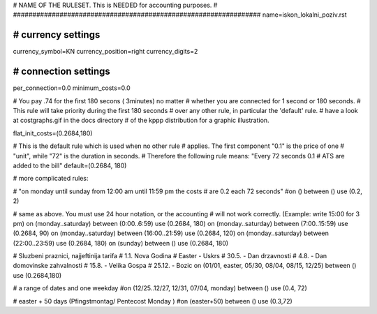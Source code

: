 ################################################################
#
# NAME OF THE RULESET. This is NEEDED for accounting purposes.
#
################################################################
name=iskon_lokalni_poziv.rst

################################################################
# currency settings
################################################################

currency_symbol=KN
currency_position=right 
currency_digits=2

################################################################
# connection settings
################################################################

per_connection=0.0
minimum_costs=0.0

# You pay .74 for the first 180 secons ( 3minutes) no matter
# whether you are connected for 1 second or 180 seconds.
# This rule will take priority during the first 180 seconds
# over any other rule, in particular the 'default' rule.
# have a look at costgraphs.gif in the docs directory
# of the kppp distribution for a graphic illustration.

flat_init_costs=(0.2684,180)

# This is the default rule which is used when no other rule
# applies. The first component "0.1" is the price of one
# "unit", while "72" is the duration in seconds.
# Therefore the following rule means: "Every 72 seconds 0.1 
# ATS are added to the bill"
default=(0.2684, 180)

# more complicated rules:

# "on monday until sunday from 12:00 am until 11:59 pm the costs
# are 0.2 each 72 seconds"
#on () between () use (0.2, 2)

# same as above. You must use 24 hour notation, or the accounting
# will not work correctly. (Example: write 15:00 for 3 pm)
on (monday..saturday) between (0:00..6:59) use (0.2684, 180)
on (monday..saturday) between (7:00..15:59) use (0.2684, 90)
on (monday..saturday) between (16:00..21:59) use (0.2684, 120)
on (monday..saturday) between (22:00..23:59) use (0.2684, 180)
on (sunday) between () use (0.2684, 180)

# Sluzbeni praznici, najjeftinija tarifa
# 1.1. Nova Godina
# Easter - Uskrs
# 30.5. - Dan drzavnosti
# 4.8. - Dan domovinske zahvalnosti
# 15.8. - Velika Gospa
# 25.12. - Bozic
on (01/01, easter, 05/30, 08/04, 08/15, 12/25) between () use (0.2684,180)

# a range of dates and one weekday
#on (12/25..12/27, 12/31, 07/04, monday) between () use (0.4, 72)

# easter + 50 days (Pfingstmontag/ Pentecost Monday )
#on (easter+50) between () use (0.3,72)
